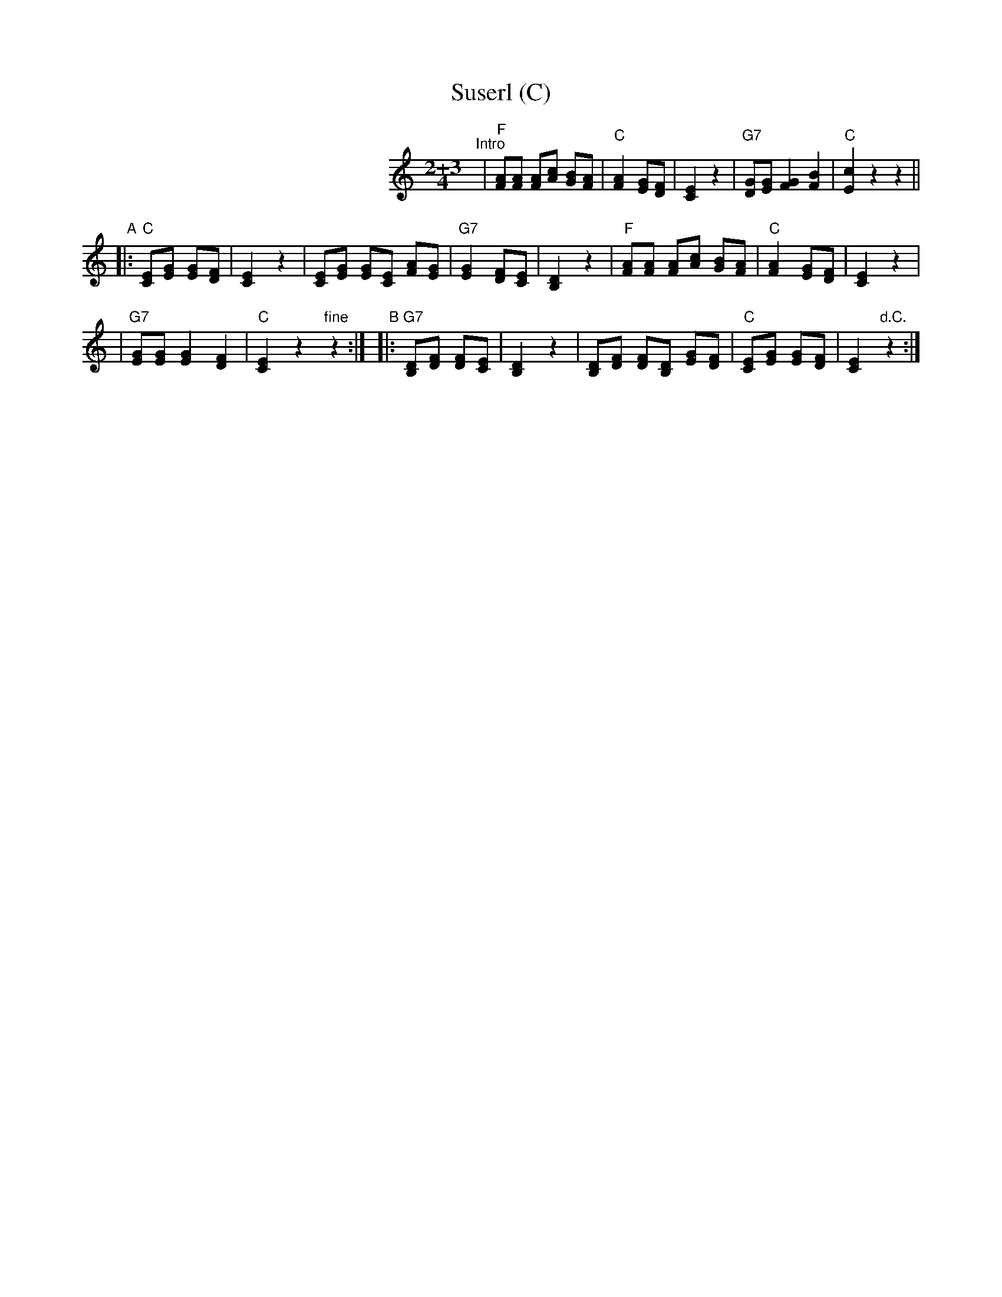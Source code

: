X: 1
T: Suserl (C)
M: 2+3/4
L: 1/8
M: 2+3/4
L: 1/8
K: C
%%indent 250
"^Intro"\
| "F"[AF][AF] [AF][cA] [BG][AF] \
| "C"[A2F2] [GE][FD] | [E2C2] z2 \
| "G7"[GD][GE] [G2F2] [B2F2] | "C"[c2E2] z2 z2 ||
"A"|: "C"[EC][GE] [GE][FD] | [E2C2] z2 \
| [EC][GE] [GE][EC] [AF][GE] \
| "G7"[G2E2] [FD][EC] | [D2B,2] z2 \
| "F"[AF][AF] [AF][cA] [BG][AF] \
| "C"[A2F2] [GE][FD] | [E2C2]  z2 |
| "G7"[GE][GE] [G2E2] [F2D2] | "C"[E2C2] z2 "fine"z2 :| \
"B"|: "G7"[DB,][FD] [FD][EC] | [D2B,2] z2 \
| [DB,][FD] [FD][DB,] [GE][FD] \
| "C"[EC][GE] [GE][FD] | [E2C2] "d.C."z2 :|
